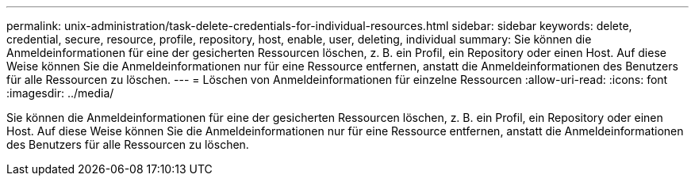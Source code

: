 ---
permalink: unix-administration/task-delete-credentials-for-individual-resources.html 
sidebar: sidebar 
keywords: delete, credential, secure, resource, profile, repository, host, enable, user, deleting, individual 
summary: Sie können die Anmeldeinformationen für eine der gesicherten Ressourcen löschen, z. B. ein Profil, ein Repository oder einen Host. Auf diese Weise können Sie die Anmeldeinformationen nur für eine Ressource entfernen, anstatt die Anmeldeinformationen des Benutzers für alle Ressourcen zu löschen. 
---
= Löschen von Anmeldeinformationen für einzelne Ressourcen
:allow-uri-read: 
:icons: font
:imagesdir: ../media/


[role="lead"]
Sie können die Anmeldeinformationen für eine der gesicherten Ressourcen löschen, z. B. ein Profil, ein Repository oder einen Host. Auf diese Weise können Sie die Anmeldeinformationen nur für eine Ressource entfernen, anstatt die Anmeldeinformationen des Benutzers für alle Ressourcen zu löschen.
